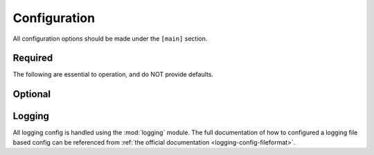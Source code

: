 .. _configuration:

=============
Configuration
=============

All configuration options should be made under the ``[main]`` section.

--------
Required
--------

The following are essential to operation, and do NOT provide defaults.

.. glossary::

    pypi_web_path
        Path to the PyPI web directory; in the PyPI directory hierarchy, this
        is typically the directory called :file:`web`.

--------
Optional
--------

.. glossary::
    :sorted:

    allowed_extensions
        Comma separated list of allowed extensions.  If this is not set, all
        extensions will be permitted.  Defaults to ``None``.

    always_show_external_links
        If :const:`True`, will always show external links, even if they would
        normally be filtered out.  Defaults to :const:`False`.

    always_show_home_pages
        If :const:`True`, will always show home pages, even if they would
        normally be filtered out.  Defaults to :const:`False`.

    pypi_packages_path
        Path to the PyPI packages directory.  Defaults to
        :file:`{pypi_web_path}/packages`.

    pypi_simple_path
        Path to the PyPI simple directory.  Defaults to
        :file:`{pypi_web_path}/simple`.

-------
Logging
-------

All logging config is handled using the :mod:`logging` module.  The full
documentation of how to configured a logging file based config can be
referenced from :ref:`the official documentation <logging-config-fileformat>`.
